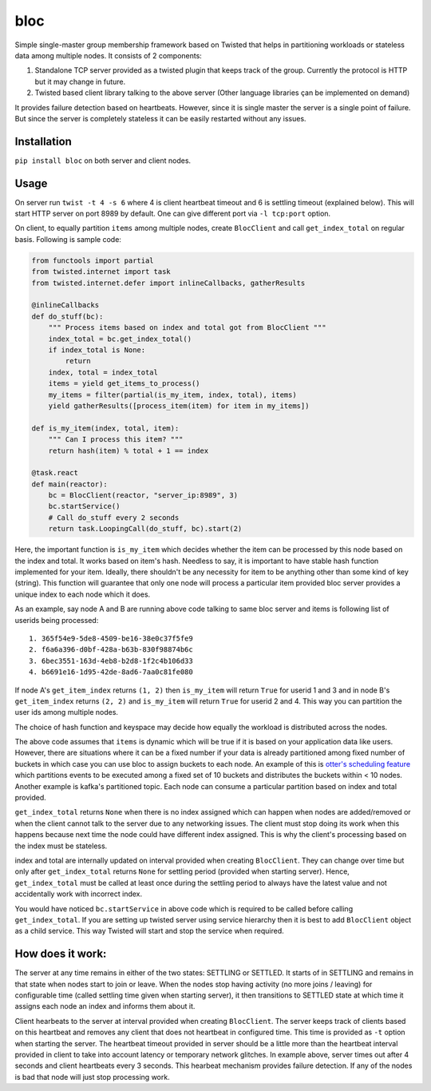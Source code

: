 bloc
====

.. image:: https://travis-ci.org/manishtomar/bloc.svg?branch=master
   :target: https://travis-ci.org/manishtomar/bloc
   :alt: CI Status

.. image:: https://codecov.io/github/manishtomar/bloc/branch/master/graph/badge.svg
   :target: https://codecov.io/github/manishtomar/bloc
   :alt: Test Coverage

Simple single-master group membership framework based on Twisted that helps in partitioning workloads or
stateless data among multiple nodes. It consists of 2 components: 

1) Standalone TCP server provided as a twisted plugin that keeps track of the group. Currently the protocol
   is HTTP but it may change in future.
2) Twisted based client library talking to the above server (Other language libraries çan be implemented on demand)

It provides failure detection based on heartbeats. However, since it is single master the server is
a single point of failure. But since the server is completely stateless it can be easily restarted without any issues.

Installation
------------
``pip install bloc`` on both server and client nodes. 

Usage
-----
On server run ``twist -t 4 -s 6`` where 4 is client heartbeat timeout and 6 is settling timeout (explained below).
This will start HTTP server on port 8989 by default. One can give different port via ``-l tcp:port`` option.

On client, to equally partition ``items`` among multiple nodes, create ``BlocClient`` and call ``get_index_total``
on regular basis. Following is sample code:

.. code-block:: python

    from functools import partial
    from twisted.internet import task
    from twisted.internet.defer import inlineCallbacks, gatherResults

    @inlineCallbacks
    def do_stuff(bc):
        """ Process items based on index and total got from BlocClient """
        index_total = bc.get_index_total()
        if index_total is None:
            return
        index, total = index_total
        items = yield get_items_to_process()
        my_items = filter(partial(is_my_item, index, total), items)
        yield gatherResults([process_item(item) for item in my_items])

    def is_my_item(index, total, item):
        """ Can I process this item? """
        return hash(item) % total + 1 == index

    @task.react
    def main(reactor):
        bc = BlocClient(reactor, "server_ip:8989", 3)
        bc.startService()
        # Call do_stuff every 2 seconds
        return task.LoopingCall(do_stuff, bc).start(2)

Here, the important function is ``is_my_item`` which decides whether the item can be processed by
this node based on the index and total. It works based on item's hash. Needless to say, it is important
to have stable hash function implemented for your item. Ideally, there shouldn't be any necessity for item
to be anything other than some kind of key (string). This function will guarantee that only one node
will process a particular item provided bloc server provides a unique index to each node which it does.

As an example, say node A and B are running above code talking to same bloc server and items is following
list of userids being processed::

    1. 365f54e9-5de8-4509-be16-38e0c37f5fe9
    2. f6a6a396-d0bf-428a-b63b-830f98874b6c
    3. 6bec3551-163d-4eb8-b2d8-1f2c4b106d33
    4. b6691e16-1d95-42de-8ad6-7aa0c81fe080

If node A's ``get_item_index`` returns ``(1, 2)`` then ``is_my_item`` will return ``True`` for userid 1 and 3
and in node B's ``get_item_index`` returns ``(2, 2)`` and ``is_my_item`` will return ``True`` for userid 2 and 4.
This way you can partition the user ids among multiple nodes.

The choice of hash function and keyspace may decide how equally the workload is distributed across the nodes.

The above code assumes that ``items`` is dynamic which will be true if it is based on your application
data like users. However, there are situations where it can be a fixed number if your data is already
partitioned among fixed number of buckets in which case you can use bloc to assign buckets to each node.
An example of this is `otter's scheduling feature <https://github.com/rackerlabs/otter/blob/master/otter/scheduler.py>`_
which partitions events to be executed among a fixed set of 10 buckets and distributes the buckets
within < 10 nodes. Another example is kafka's partitioned topic. Each node can consume a particular
partition based on index and total provided.

``get_index_total`` returns ``None`` when there is no index assigned which can happen when nodes are added/removed
or when the client cannot talk to the server due to any networking issues. The client must stop doing its work
when this happens because next time the node could have different index assigned. This is why the
client's processing based on the index must be stateless.

index and total are internally updated on interval provided when creating ``BlocClient``. They can change 
over time but only after ``get_index_total`` returns ``None`` for settling period (provided when starting server).
Hence, ``get_index_total`` must be called at least once during the settling period to always have the latest value
and not accidentally work with incorrect index.

You would have noticed ``bc.startService`` in above code which is required to be called before calling
``get_index_total``. If you are setting up twisted server using service hierarchy then it is best
to add ``BlocClient`` object as a child service. This way Twisted will start and stop the service when required.

How does it work:
-----------------

The server at any time remains in either of the two states: SETTLING or SETTLED. It starts of in
SETTLING and remains in that state when nodes start to join or leave. When the nodes stop having
activity (no more joins / leaving) for configurable time (called settling time given when starting server),
it then transitions to SETTLED state at which time it assigns each node an index and informs them about it.

Client hearbeats to the server at interval provided when creating ``BlocClient``. The server keeps
track of clients based on this heartbeat and removes any client that does not heartbeat in configured
time. This time is provided as ``-t`` option when starting the server. The heartbeat timeout provided
in server should be a little more than the heartbeat interval provided in client to take into account
latency or temporary network glitches. In example above, server times out after 4 seconds and client
heartbeats every 3 seconds. This hearbeat mechanism provides failure detection. If any of the nodes
is bad that node will just stop processing work.
